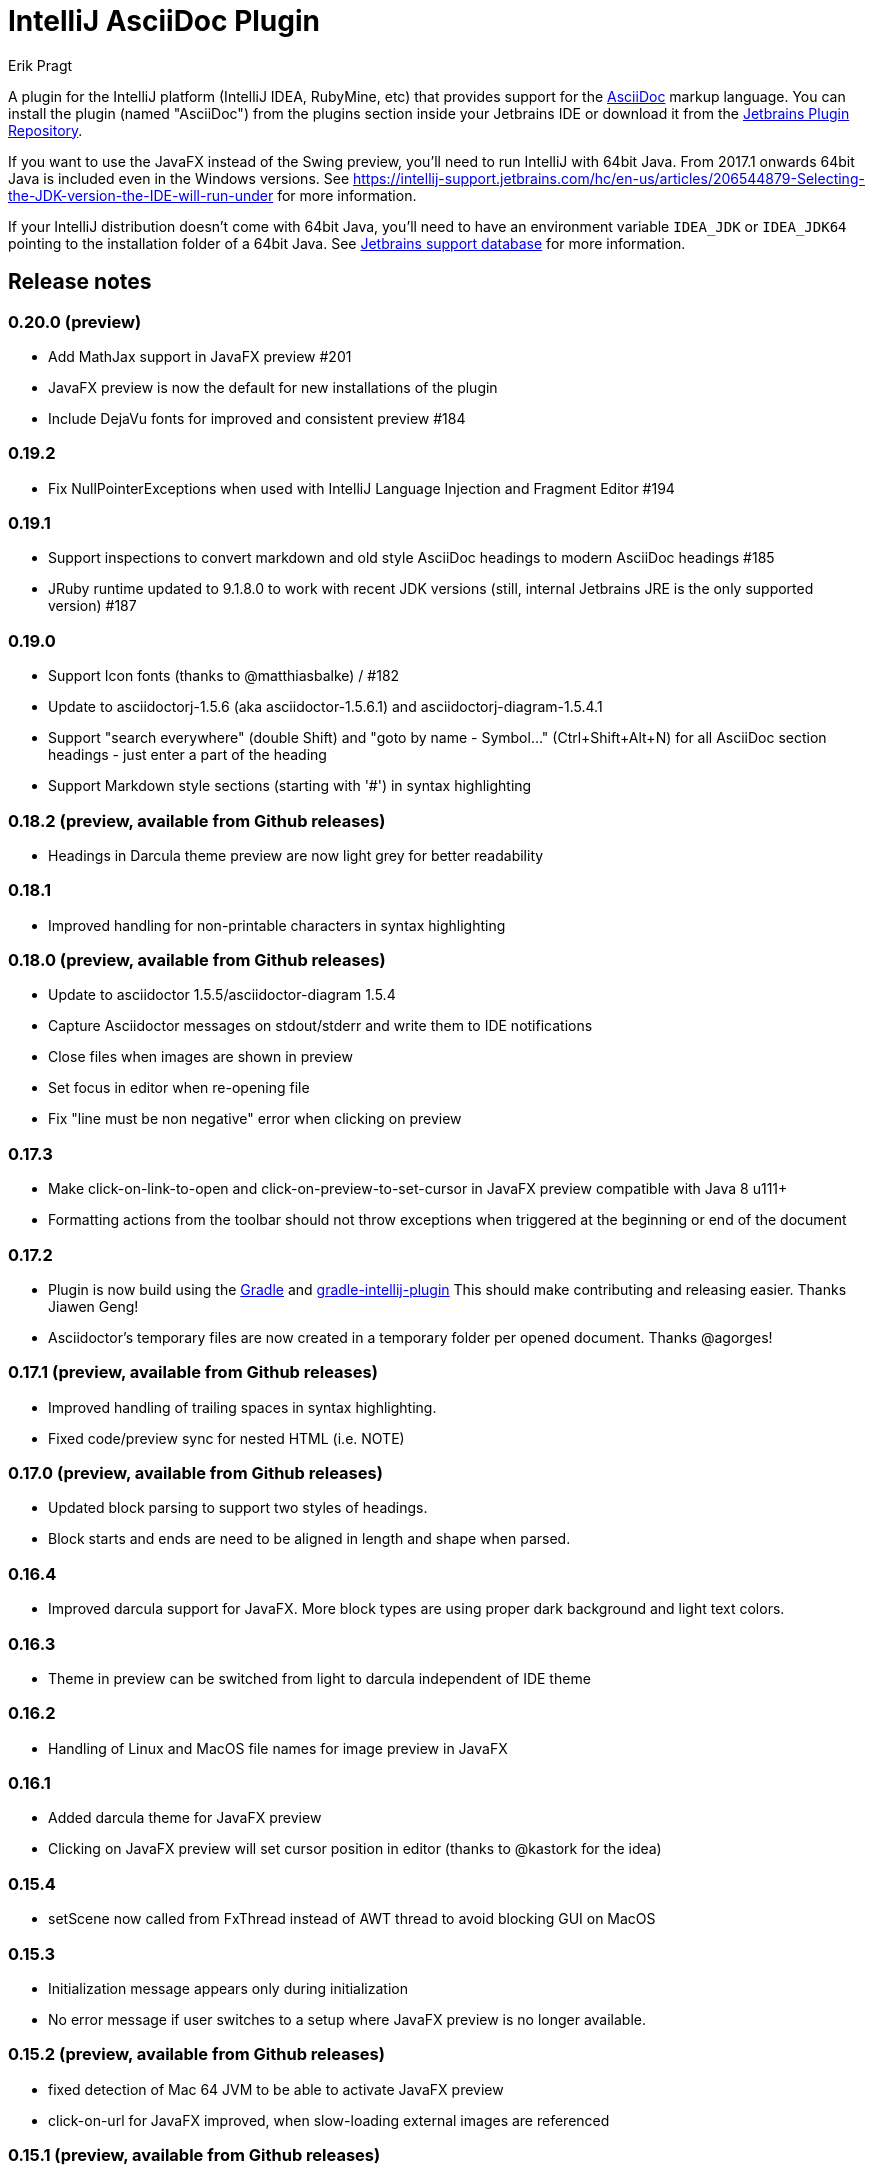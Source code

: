 = IntelliJ AsciiDoc Plugin
Erik Pragt
:experimental:

A plugin for the IntelliJ platform (IntelliJ IDEA, RubyMine, etc) that provides support for the http://www.asciidoc.org[AsciiDoc] markup language. You can install the plugin (named "AsciiDoc") from the plugins section inside your Jetbrains IDE or download it from the https://plugins.jetbrains.com/plugin/7391[Jetbrains Plugin Repository].

If you want to use the JavaFX instead of the Swing preview, you'll need to run IntelliJ with 64bit Java.
From 2017.1 onwards 64bit Java is included even in the Windows versions.
See https://intellij-support.jetbrains.com/hc/en-us/articles/206544879-Selecting-the-JDK-version-the-IDE-will-run-under for more information.

If your IntelliJ distribution doesn't come with 64bit Java, you'll need to have an environment variable `IDEA_JDK` or `IDEA_JDK64` pointing to the installation folder of a 64bit Java.
See https://intellij-support.jetbrains.com/hc/en-us/articles/206544879-Selecting-the-JDK-version-the-IDE-will-run-under[Jetbrains support database] for more information.

== Release notes

=== 0.20.0 (preview)

- Add MathJax support in JavaFX preview #201
- JavaFX preview is now the default for new installations of the plugin
- Include DejaVu fonts for improved and consistent preview #184

=== 0.19.2

- Fix NullPointerExceptions when used with IntelliJ Language Injection and Fragment Editor #194

=== 0.19.1

- Support inspections to convert markdown and old style AsciiDoc headings to modern AsciiDoc headings #185
- JRuby runtime updated to 9.1.8.0 to work with recent JDK versions (still, internal Jetbrains JRE is the only supported version) #187

=== 0.19.0

- Support Icon fonts (thanks to @matthiasbalke) / #182
- Update to asciidoctorj-1.5.6 (aka asciidoctor-1.5.6.1) and asciidoctorj-diagram-1.5.4.1
- Support "search everywhere" (double Shift) and "goto by name - Symbol..." (Ctrl+Shift+Alt+N) for all AsciiDoc section headings - just enter a part of the heading
- Support Markdown style sections (starting with '#') in syntax highlighting

=== 0.18.2 (preview, available from Github releases)

- Headings in Darcula theme preview are now light grey for better readability

=== 0.18.1

- Improved handling for non-printable characters in syntax highlighting

=== 0.18.0 (preview, available from Github releases)

- Update to asciidoctor 1.5.5/asciidoctor-diagram 1.5.4
- Capture Asciidoctor messages on stdout/stderr and write them to IDE notifications
- Close files when images are shown in preview
- Set focus in editor when re-opening file
- Fix "line must be non negative" error when clicking on preview

=== 0.17.3

- Make click-on-link-to-open and click-on-preview-to-set-cursor in JavaFX preview compatible with Java 8 u111+
- Formatting actions from the toolbar should not throw exceptions when triggered at the beginning or end of the document

=== 0.17.2

- Plugin is now build using the https://gradle.org/[Gradle] and https://github.com/JetBrains/gradle-intellij-plugin[gradle-intellij-plugin]
This should make contributing and releasing easier. Thanks Jiawen Geng!
- Asciidoctor's temporary files are now created in a temporary folder per opened document. Thanks @agorges!

=== 0.17.1 (preview, available from Github releases)

- Improved handling of trailing spaces in syntax highlighting.
- Fixed code/preview sync for nested HTML (i.e. NOTE)

=== 0.17.0 (preview, available from Github releases)

- Updated block parsing to support two styles of headings.
- Block starts and ends are need to be aligned in length and shape when parsed.

=== 0.16.4

- Improved darcula support for JavaFX. More block types are using proper dark background and light text colors.

=== 0.16.3

- Theme in preview can be switched from light to darcula independent of IDE theme

=== 0.16.2

- Handling of Linux and MacOS file names for image preview in JavaFX

=== 0.16.1

- Added darcula theme for JavaFX preview
- Clicking on JavaFX preview will set cursor position in editor (thanks to @kastork for the idea)

=== 0.15.4

- setScene now called from FxThread instead of AWT thread to avoid blocking GUI on MacOS

=== 0.15.3

- Initialization message appears only during initialization
- No error message if user switches to a setup where JavaFX preview is no longer available.

=== 0.15.2 (preview, available from Github releases)

- fixed detection of Mac 64 JVM to be able to activate JavaFX preview
- click-on-url for JavaFX improved, when slow-loading external images are referenced

=== 0.15.1 (preview, available from Github releases)

- revised constrained/unconstrained detection
- Fix problem in syntax highlighting leading to PSI Parser Exceptions
- refreshing images on JavaFX only if their content has changed to save memory consumption
- Limiting JavaFX preview to 64bit platforms due to problems especially with Windows OpenJDK 32bit (as default on Windows).

=== 0.15.0 (preview, available from Github releases)

- correct usage of constrained/unconstrained AsciiDoc formatting
- JavaFX Preview will automatically scroll to the cursor position of the editor
- JavaFX preview will automatically open links in the systems's default browser
- Caching rendering instances of Asciidoctor for better performance

IntelliJ 15 (including AppCode 3.3, CLion 1.2, DataGrip 1.0, PhpStorm 10, PyCharm 5, RubyMine 8, WebStorm 11) is the new minimum version required for this release.

=== 0.14.3

- Fix problem in syntax highlighting leading to PSI Parser Exceptions
- disable automatically refreshing images on JavaFX (to be re-enabled in 0.15.x)

=== 0.14.2

- Performance improvement: render preview only when visible
- Don't show AsciiDoc preview actions in other Editors
- additional compatibility fixes for IntelliJ 15.x

=== 0.14.1

- make compatible with IntelliJ 15.x again. +
  This should include: AppCode 3.3, CLion 1.2, DataGrip 1.0, PhpStorm 10, PyCharm 5, RubyMine 8, WebStorm 11

=== 0.14

- New JavaFX preview and real split view
- Update to asciidoctorj 1.5.4.1 and asciidoctorj-diagram 1.5.0

=== 0.13

- Updated to asciidoctorj 1.5.3.2, added support for asciidoctor-diagram

=== 0.12

- Bugfixes, new makelink action, table generation improvement, etc.

=== 0.11

- Removed AsciiDoc item in right click menu thanks to Dmitry Jemerov.
- Added 'Open in Browser' menu item.
- Added 40+ live template (access them by pressing Cmd+J, or type 'ad-')

== Features

* Since 0.8 Fixed incompatibility with non-IDEA IDE's, thanks to Harro Lissenberg
* Since 0.7: Right click on a document to apply basic formatting or create tables.
* Since 0.6: refactor Markdown to AsciiDoc. Right click on a file, or use the Refactor menu, and the Markdown document
will be replaced by the AsciiDoc equivalent. Also supports undo, in case you're not happy with the result!
* Since 0.4: recognizes the AsciiDoc file extension (.adoc, .asciidoc, .ad)
* Since 0.4: provides a two-pane AsciiDoc preview editor based on https://github.com/asciidoctor/asciidoctorj[AsciidoctorJ] with Live preview.

If you are missing features, please don't hesitate to let me know on Twitter: http://www.twitter.com/epragt[@epragt] or make an issue in the issue tracker!

== Dependencies

This project uses AsciiDoctorJ and JRuby for the rendering of the AsciiDoc content.

For the conversion of Markdown to AsciiDoc, we use Pegdown and the https://github.com/bodiam/markdown-to-asciidoc[Markdown to AsciiDoc] converter.

== Build

This plugin is built using Gradle.
If you build or run it the first time it will download the community edition of IntelliJ automatically.

If you have developed the plugin before it changed to Gradle you might want to remove the contents of your `.idea` folder to trigger a re-import of the Gradle project.

To build this plugin, you need to run:

----
./gradlew -Dfile.encoding=UTF-8 buildPlugin
----

The ZIP file with plugin to distribute will be located in `build/distributions`.

To run the plugin for development you'll need to start

----
./gradlew -Dfile.encoding=UTF-8 runIdea
----

== Copyright and Licensing

Copyright (C) 2013-2017 Julien Viet and Erik Pragt.
Released under the Apache License, Version 2.0 (see link:LICENSE[LICENSE]).

== Credits

This plugin is based on the https://github.com/nicoulaj/idea-markdown[Intellij Markdown plugin by Julien Nicoulaud].

Also, great help was received from Harro Lissenberg, Alexander Schwartz and Dan Allen. Thank you all for your support!
